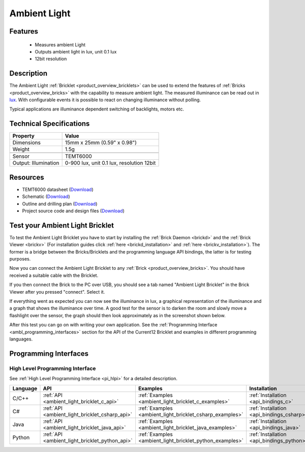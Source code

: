 .. _ambient_light_bricklet:

Ambient Light
=============


.. raw:: html

	{% from "macros.html" import tfdocstart, tfdocimg, tfdocend %}
	{{ 
	    tfdocstart("Bricklets/bricklet_ambient_light_tilted_350.jpg", 
	             "Bricklets/bricklet_ambient_light_tilted_600.jpg", 
	             "Ambient Light Bricklet") 
	}}
	{{ 
	    tfdocimg("Bricklets/bricklet_ambient_light_vertical_100.jpg", 
	             "Bricklets/bricklet_ambient_light_vertical_600.jpg", 
	             "Ambient Light Bricklet") 
	}}
	{{ 
	    tfdocimg("Bricklets/bricklet_ambient_light_horizontal_100.jpg", 
	             "Bricklets/bricklet_ambient_light_horizontal_600.jpg", 
	             "Ambient Light Bricklet") 
	}}
	{{ 
	    tfdocimg("Bricklets/bricklet_ambient_light_master_100.jpg", 
	             "Bricklets/bricklet_ambient_light_master_600.jpg", 
	             "Ambient Light Bricklet with Master Brick") 
	}}
	{{ 
	    tfdocimg("Bricklets/bricklet_ambient_light_brickv_100.jpg", 
	             "Bricklets/bricklet_ambient_light_brickv.jpg", 
	             "Brick Viewer screenshot") 
	}}
	{{ 
	    tfdocimg("Dimensions/ambient_light_bricklet_dimensions_100.png", 
	             "Dimensions/ambient_light_bricklet_dimensions_600.png", 
	             "Outline and drilling plan") 
	}}
	{{ tfdocend() }}


Features
--------

 * Measures ambient Light
 * Outputs ambient light in lux, unit 0.1 lux
 * 12bit resolution


Description
-----------

The Ambient Light :ref:`Bricklet <product_overview_bricklets>` can be used to 
extend the features of :ref:`Bricks <product_overview_bricks>` with the 
capability to measure ambient light. The measured illuminance can be read 
out in `lux <http://en.wikipedia.org/wiki/Lux>`_. With configurable events
it is possible to react on changing illuminance without polling.

Typical applications are illuminance dependent switching of 
backlights, motors etc.

Technical Specifications
------------------------

================================  ============================================================
Property                          Value
================================  ============================================================
Dimensions                        15mm x 25mm (0.59" x 0.98")
Weight                            1.5g
--------------------------------  ------------------------------------------------------------
--------------------------------  ------------------------------------------------------------
Sensor                            TEMT6000
Output: Illumination              0-900 lux, unit 0.1 lux, resolution 12bit
================================  ============================================================

Resources
---------

* TEMT6000 datasheet (`Download <https://github.com/Tinkerforge/ambient-light-bricklet/raw/master/datasheets/TEMT6000.pdf>`__)
* Schematic (`Download <https://github.com/Tinkerforge/ambient-light-bricklet/raw/master/hardware/ambient-light-schematic.pdf>`__)
* Outline and drilling plan (`Download <../../_images/Dimensions/ambient_light_bricklet_dimensions.png>`__)
* Project source code and design files (`Download <https://github.com/Tinkerforge/ambient-light-bricklet/zipball/master>`__)


.. _ambient_light_bricklet_test:

Test your Ambient Light Bricklet
--------------------------------

To test the Ambient Light Bricklet you have to start by installing the
:ref:`Brick Daemon <brickd>` and the :ref:`Brick Viewer <brickv>`
(For installation guides click :ref:`here <brickd_installation>`
and :ref:`here <brickv_installation>`).
The former is a bridge between the Bricks/Bricklets and the programming 
language API bindings, the latter is for testing purposes.

Now you can connect the Ambient Light Bricklet to any
:ref:`Brick <product_overview_bricks>`. You should have received a suitable
cable with the Bricklet. 

.. image:: /Images/Bricklets/bricklet_ambient_light_master_600.jpg
   :scale: 100 %
   :alt: Ambient Light Bricklet connected to Master Brick
   :align: center
   :target: ../../_images/Bricklets/bricklet_ambient_light_master_1200.jpg

If you then connect the Brick to the PC over USB,
you should see a tab named "Ambient Light Bricklet" in the Brick Viewer after 
you pressed "connect". Select it.

If everything went as expected you can now see the illuminance in lux,
a graphical representation of the illuminance and a graph that shows the
illuminance over time. A good test for the sensor is to darken the room and
slowly move a flashlight over the sensor, the graph should then look
approximately as in the screenshot shown below.

.. image:: /Images/Bricklets/bricklet_ambient_light_brickv.jpg
   :scale: 100 %
   :alt: Ambient Light Bricklet view in Brick Viewer
   :align: center
   :target: ../../_images/Bricklets/bricklet_ambient_light_brickv.jpg

After this test you can go on with writing your own application.
See the :ref:`Programming Interface <ambl_programming_interfaces>` section for 
the API of the Current12 Bricklet and examples in different programming languages.

.. _ambl_programming_interfaces:

Programming Interfaces
----------------------

High Level Programming Interface
^^^^^^^^^^^^^^^^^^^^^^^^^^^^^^^^

See :ref:`High Level Programming Interface <pi_hlpi>` for a detailed description.

.. csv-table::
   :header: "Language", "API", "Examples", "Installation"
   :widths: 25, 8, 15, 12


   "C/C++", ":ref:`API <ambient_light_bricklet_c_api>`", ":ref:`Examples <ambient_light_bricklet_c_examples>`", ":ref:`Installation <api_bindings_c>`"
   "C#", ":ref:`API <ambient_light_bricklet_csharp_api>`", ":ref:`Examples <ambient_light_bricklet_csharp_examples>`", ":ref:`Installation <api_bindings_csharp>`"
   "Java", ":ref:`API <ambient_light_bricklet_java_api>`", ":ref:`Examples <ambient_light_bricklet_java_examples>`", ":ref:`Installation <api_bindings_java>`"
   "Python", ":ref:`API <ambient_light_bricklet_python_api>`", ":ref:`Examples <ambient_light_bricklet_python_examples>`", ":ref:`Installation <api_bindings_python>`"

